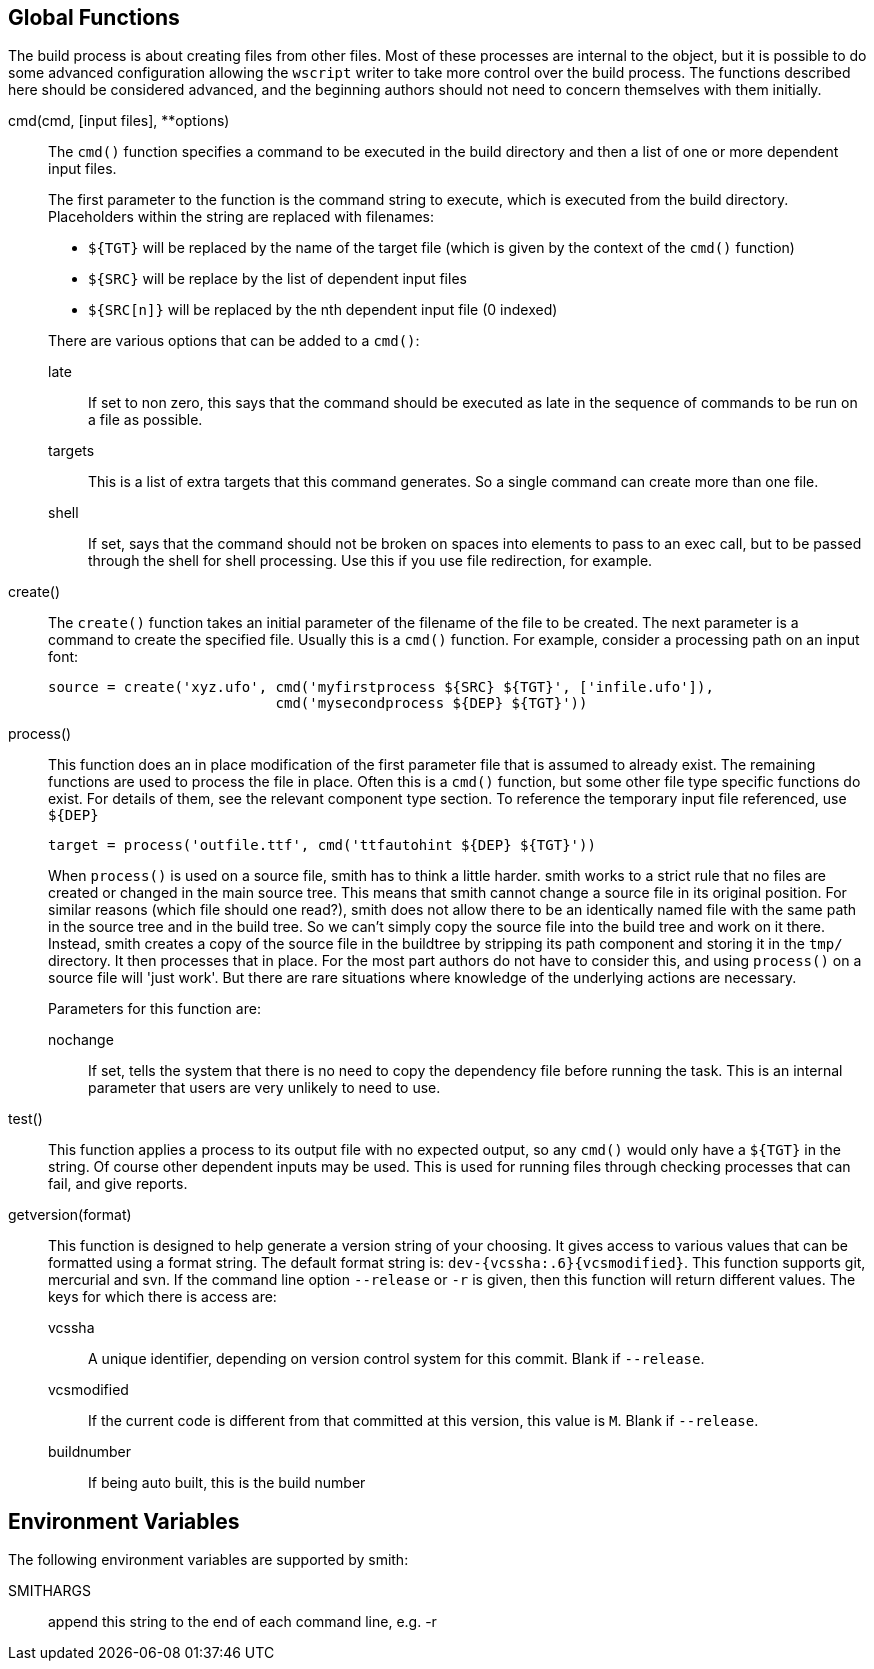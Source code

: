 == Global Functions ==

The build process is about creating files from other files. Most of these processes are internal to the object, but it is possible to do some advanced configuration allowing the `wscript` writer to take more control over the build process. The functions described here should be considered advanced, and the beginning authors should not need to concern themselves with them initially.

cmd(cmd, [input files], **options)::
    The `cmd()` function specifies a command to be executed in the build directory and then a list of one or more dependent input files.
+
The first parameter to the function is the command string to execute, which is executed from the build directory. Placeholders within the string are replaced with filenames:

* `${TGT}` will be replaced by the name of the target file (which is given by the context of the `cmd()` function)
* `${SRC}` will be replace by the list of dependent input files
* `${SRC[n]}` will be replaced by the nth dependent input file (0 indexed)

+
There are various options that can be added to a `cmd()`:

    late;;
        If set to non zero, this says that the command should be executed as late in the sequence of commands to be run on a file as possible.

    targets;;
        This is a list of extra targets that this command generates. So a single command can create more than one file.

    shell;;
        If set, says that the command should not be broken on spaces into elements to pass to an exec call, but to be passed through the shell for shell processing. Use this if you use file redirection, for example.

create()::
    The `create()` function takes an initial parameter of the filename of the file to be created. The next parameter is a command to create the specified file. Usually this is a `cmd()` function. For example, consider a processing path on an input font:
+
[source,python,linenums]
----
source = create('xyz.ufo', cmd('myfirstprocess ${SRC} ${TGT}', ['infile.ufo']),
                           cmd('mysecondprocess ${DEP} ${TGT}'))
----

process()::
    This function does an in place modification of the first parameter file that is assumed to already exist. The remaining functions are used to process the file in place. Often this is a `cmd()` function, but some other file type specific functions do exist. For details of them, see the relevant component type section. To reference the temporary input file referenced, use `${DEP}`
+
[source,python,linenums]
----
target = process('outfile.ttf', cmd('ttfautohint ${DEP} ${TGT}'))
----
+
When `process()` is used on a source file, smith has to think a little harder.
smith works to a strict rule that no files are created or changed in the main
source tree. This means that smith cannot change a source file in its original
position. For similar reasons (which file should one read?), smith does not allow
there to be an identically named file with the same path in the source tree and
in the build tree. So we can't simply copy the source file into the build tree
and work on it there. Instead, smith creates a copy of the source file in the
buildtree by stripping its path component and storing it in the `tmp/`
directory. It then processes that in place. For the most part authors do not
have to consider this, and using `process()` on a source file will 'just work'.
But there are rare situations where knowledge of the underlying actions are
necessary.
+
Parameters for this function are:

    nochange;;
        If set, tells the system that there is no need to copy the dependency 
        file before running the task. This is an internal parameter that users
        are very unlikely to need to use.

test()::
    This function applies a process to its output file with no expected output, so any `cmd()` would only have a `${TGT}` in the string. Of course other dependent inputs may be used. This is used for running files through checking processes that can fail, and give reports.

getversion(format)::
    This function is designed to help generate a version string of your choosing. It gives access to various values
    that can be formatted using a format string. The default format string is: `dev-{vcssha:.6}{vcsmodified}`. This function
    supports git, mercurial and svn. If the command line option `--release` or `-r` is given, then this function will return
    different values. The keys for which there is access are:

    vcssha;;
        A unique identifier, depending on version control system for this commit. Blank if `--release`.

    vcsmodified;;
        If the current code is different from that committed at this version, this value is `M`. Blank if `--release`.

    buildnumber;;
        If being auto built, this is the build number

== Environment Variables ==

The following environment variables are supported by smith:

SMITHARGS::
    append this string to the end of each command line, e.g. -r
